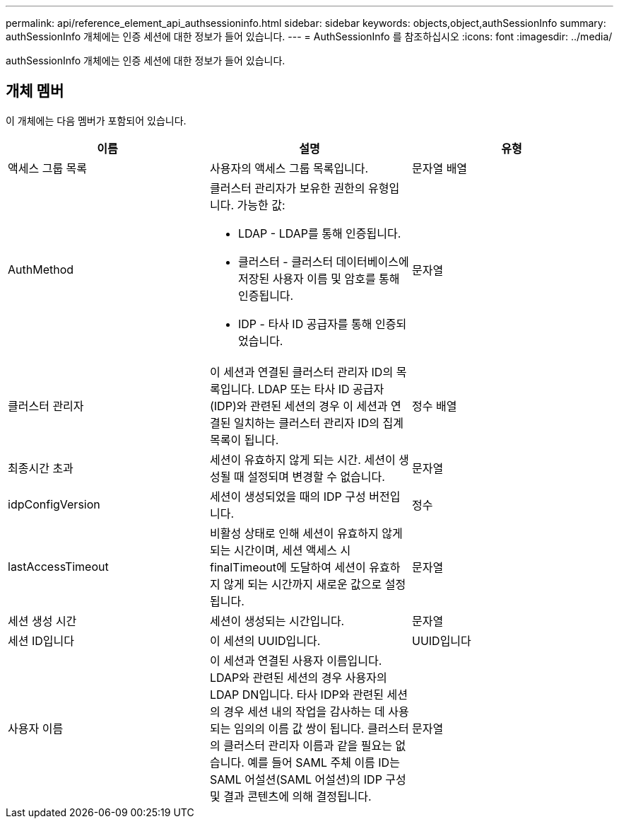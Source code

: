 ---
permalink: api/reference_element_api_authsessioninfo.html 
sidebar: sidebar 
keywords: objects,object,authSessionInfo 
summary: authSessionInfo 개체에는 인증 세션에 대한 정보가 들어 있습니다. 
---
= AuthSessionInfo 를 참조하십시오
:icons: font
:imagesdir: ../media/


[role="lead"]
authSessionInfo 개체에는 인증 세션에 대한 정보가 들어 있습니다.



== 개체 멤버

이 개체에는 다음 멤버가 포함되어 있습니다.

|===
| 이름 | 설명 | 유형 


 a| 
액세스 그룹 목록
 a| 
사용자의 액세스 그룹 목록입니다.
 a| 
문자열 배열



 a| 
AuthMethod
 a| 
클러스터 관리자가 보유한 권한의 유형입니다. 가능한 값:

* LDAP - LDAP를 통해 인증됩니다.
* 클러스터 - 클러스터 데이터베이스에 저장된 사용자 이름 및 암호를 통해 인증됩니다.
* IDP - 타사 ID 공급자를 통해 인증되었습니다.

 a| 
문자열



 a| 
클러스터 관리자
 a| 
이 세션과 연결된 클러스터 관리자 ID의 목록입니다. LDAP 또는 타사 ID 공급자(IDP)와 관련된 세션의 경우 이 세션과 연결된 일치하는 클러스터 관리자 ID의 집계 목록이 됩니다.
 a| 
정수 배열



 a| 
최종시간 초과
 a| 
세션이 유효하지 않게 되는 시간. 세션이 생성될 때 설정되며 변경할 수 없습니다.
 a| 
문자열



 a| 
idpConfigVersion
 a| 
세션이 생성되었을 때의 IDP 구성 버전입니다.
 a| 
정수



 a| 
lastAccessTimeout
 a| 
비활성 상태로 인해 세션이 유효하지 않게 되는 시간이며, 세션 액세스 시 finalTimeout에 도달하여 세션이 유효하지 않게 되는 시간까지 새로운 값으로 설정됩니다.
 a| 
문자열



 a| 
세션 생성 시간
 a| 
세션이 생성되는 시간입니다.
 a| 
문자열



 a| 
세션 ID입니다
 a| 
이 세션의 UUID입니다.
 a| 
UUID입니다



 a| 
사용자 이름
 a| 
이 세션과 연결된 사용자 이름입니다. LDAP와 관련된 세션의 경우 사용자의 LDAP DN입니다. 타사 IDP와 관련된 세션의 경우 세션 내의 작업을 감사하는 데 사용되는 임의의 이름 값 쌍이 됩니다. 클러스터의 클러스터 관리자 이름과 같을 필요는 없습니다. 예를 들어 SAML 주체 이름 ID는 SAML 어설션(SAML 어설션)의 IDP 구성 및 결과 콘텐츠에 의해 결정됩니다.
 a| 
문자열

|===